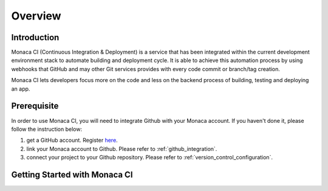 .. _monaca_ci_overview:

=============================
Overview
=============================


Introduction
============================================================================

Monaca CI (Continuous Integration & Deployment) is a service that has been integrated within the current development environment stack to automate building and deployment cycle. It is able to achieve this automation process by using webhooks that GitHub and may other Git services provides with every code commit or branch/tag creation. 

Monaca CI lets developers focus more on the code and less on the backend process of building, testing and deploying an app. 

 
Prerequisite
=================================

In order to use Monaca CI, you will need to integrate Github with your Monaca account. If you haven't done it, please follow the instruction below:

1. get a GitHub account. Register `here <https://github.com/join>`_.
2. link your Monaca account to Github. Please refer to :ref:`github_integration`.
3. connect your project to your Github repository. Please refer to :ref:`version_control_configuration`.

 
Getting Started with Monaca CI
============================================

.. seealso::

  *See Also*

  - :ref:`supported_services`
  - :ref:`json_sample`
  - :ref:`troubleshooting`
